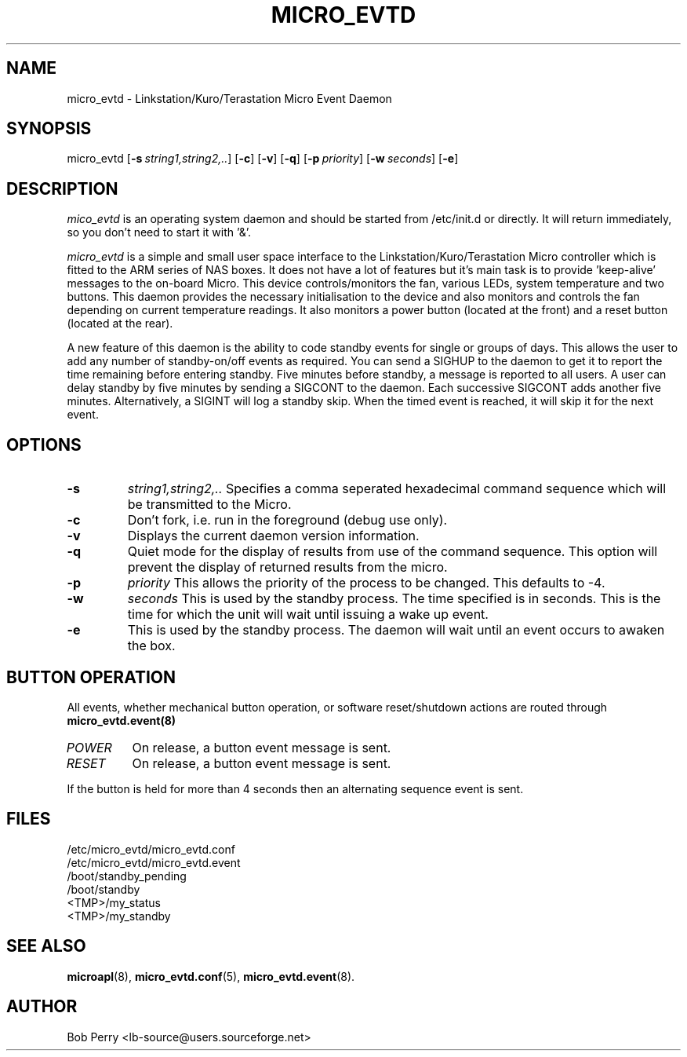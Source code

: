.\" Title: micro_evtd
.\"Author: Bob Perry
.TH MICRO_EVTD 8 "November 2008" "3.3" "User Commands"
.nh
.ad l
.SH NAME
micro_evtd \- Linkstation/Kuro/Terastation Micro Event Daemon
.SH SYNOPSIS
micro_evtd
.RB [ \-s\ \fIstring1,string2,..\fR ]
.RB [ \-c ]
.RB [ \-v ]
.RB [ \-q ]
.RB [ \-p\ \fIpriority\fR ]
.RB [ \-w\ \fIseconds\fR ]
.RB [ \-e ]
.SH DESCRIPTION
.IR mico_evtd
is an operating system daemon and should be started from /etc/init.d or
directly.  It will return immediately, so you don't need to start
it with '&'.
.PP
.IR micro_evtd
is a simple and small user space interface to the Linkstation/Kuro/Terastation
Micro controller which is fitted to the ARM series of NAS boxes. It does not
have a lot of features but it's main task is to provide 'keep-alive'
messages to the on-board Micro. This device controls/monitors the fan,
various LEDs, system temperature and two buttons. This daemon provides
the necessary initialisation to the device and also monitors and controls
the fan depending on current temperature readings. It also monitors a power
button (located at the front) and a reset button (located at the rear).
.LP
A new feature of this daemon is the ability to code standby events for single
or groups of days. This allows the user to add any number of standby-on/off
events as required. You can send a SIGHUP to the daemon to get it to report
the time remaining before entering standby. Five minutes before standby, a
message is reported to all users. A user can delay standby by five minutes
by sending a SIGCONT to the daemon. Each successive SIGCONT adds another
five minutes. Alternatively, a SIGINT will log a standby skip. When the 
timed event is reached, it will skip it for the next event.
.SH OPTIONS
.TP
\fB-s\fR
\fIstring1,string2,.. \fR Specifies a comma seperated hexadecimal command
sequence which will be transmitted to the Micro.
.TP
\fB-c\fR
Don't fork, i.e. run in the foreground (debug use only).
.TP
\fB-v\fR
Displays the current daemon version information.
.TP
\fB-q\fR
Quiet mode for the display of results from use of the command sequence.
This option will prevent the display of returned results from the micro.
.TP
\fB-p\fR
\fIpriority\fR This allows the priority of the process to be changed.  This
defaults to -4.
.TP
\fB-w\fR
.IR seconds
This is used by the standby process.  The time specified is in seconds.  This
is the time for which the unit will wait until issuing a wake up event.
.TP
\fB-e\fR
This is used by the standby process.  The daemon will wait until an event
occurs to awaken the box.
.SH BUTTON OPERATION
All events, whether mechanical button operation, or software reset/shutdown
actions are routed through \fBmicro_evtd.event(8)\fR
.TP
\fIPOWER\fR
On release, a button event message is sent.
.TP
\fIRESET\fR
On release, a button event message is sent.
.LP
If the button is held for more than 4 seconds then an alternating sequence
event is sent.
.SH FILES
.RS 0
/etc/micro_evtd/micro_evtd.conf
.RE
.RS 0
/etc/micro_evtd/micro_evtd.event
.RS 0
/boot/standby_pending
.RE
.RS 0
/boot/standby
.RE
.RS 0
<TMP>/my_status
.RE
.RS 0
<TMP>/my_standby
.RE
.SH SEE ALSO
.TP
\fBmicroapl\fR(8), \fBmicro_evtd.conf\fR(5), \fBmicro_evtd.event\fR(8).
.SH AUTHOR
Bob Perry <lb-source@users.sourceforge.net>